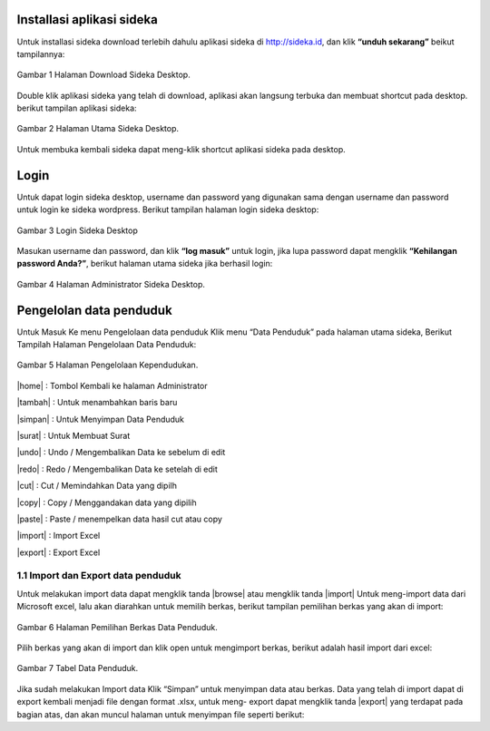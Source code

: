 Installasi aplikasi sideka
==========================

Untuk installasi sideka download terlebih dahulu aplikasi sideka di http://sideka.id, dan klik  **“unduh sekarang”** beikut tampilannya: 

.. figure:: images/sidekadesktop/download-sideka-desktop.png
   :alt: Halaman Download Sideka Desktop
   :align: center
   
   Gambar 1 Halaman Download Sideka Desktop.

Double klik aplikasi sideka yang telah di download, aplikasi akan langsung terbuka dan membuat shortcut pada desktop. berikut tampilan aplikasi sideka:

.. figure:: images/sidekadesktop/halaman-utama-sideka-desktop.png
   :alt: Halaman Utama Sideka Desktop
   :align: center
   
   Gambar 2 Halaman Utama Sideka Desktop.

Untuk membuka kembali sideka dapat meng-klik shortcut aplikasi sideka pada desktop.

Login
=====
Untuk dapat login sideka desktop, username dan password yang digunakan sama dengan username dan password untuk login ke sideka wordpress.  Berikut tampilan halaman login sideka desktop: 

.. figure:: images/sidekadesktop/login-sideka-desktop.png
   :alt: Login Sideka Desktop
   :align: center
   
   Gambar 3 Login Sideka Desktop

Masukan username dan password, dan klik **“log masuk”** untuk login, jika lupa password dapat mengklik **“Kehilangan password Anda?”**, berikut halaman utama sideka jika berhasil login:

.. figure:: images/sidekadesktop/halaman-administrator-sideka-desktop.png
   :alt: Halaman Administrator Sideka Desktop
   :align: center
   
   Gambar 4 Halaman Administrator Sideka Desktop.

Pengelolan data penduduk
========================
Untuk Masuk Ke menu Pengelolaan data penduduk Klik menu “Data Penduduk” pada halaman utama sideka, Berikut Tampilah Halaman Pengelolaan Data Penduduk:

.. figure:: images/sidekadesktop/halaman-pengelolaan-kependudukan.png
   :alt: Halaman Pengelolaan Kependudukan
   :align: center
   
   Gambar 5 Halaman Pengelolaan Kependudukan. 


.. |home| image:: images/sidekadesktop/home.png    
   :scale: 50%
   :align: center
.. |tambah| image:: images/sidekadesktop/tambah.png
   :scale: 50%
   :align: center
.. |simpan| image:: images/sidekadesktop/simpan.png
   :scale: 50%
   :align: center
.. |surat| image:: images/sidekadesktop/surat.png
   :scale: 50%
   :align: center
.. |undo| image:: images/sidekadesktop/undo.png
   :scale: 50%
   :align: center
.. |redo| image:: images/sidekadesktop/redo.png
   :scale: 50%
   :align: center
.. |cut| image:: images/sidekadesktop/cut.png
   :scale: 50%
   :align: center
.. |copy| image:: images/sidekadesktop/copy.png
   :scale: 50%
   :align: center
.. |paste| image:: images/sidekadesktop/paste.png
   :scale: 50%
   :align: center
.. |import| image:: images/sidekadesktop/import.png
   :scale: 50%
   :align: center
.. |export| image:: images/sidekadesktop/export.png
   :scale: 50%
   :align: center

|home| : Tombol Kembali ke halaman Administrator 

|tambah| : Untuk menambahkan baris baru 

|simpan| : Untuk Menyimpan Data Penduduk 

|surat| : Untuk Membuat Surat

|undo| : Undo / Mengembalikan Data ke sebelum di edit 

|redo| : Redo / Mengembalikan Data ke setelah di edit

|cut| : Cut / Memindahkan Data yang dipilh

|copy| : Copy / Menggandakan data yang dipilih 

|paste| : Paste / menempelkan data hasil cut atau copy 

|import| : Import Excel

|export| : Export Excel

1.1 Import dan Export  data penduduk
------------------------------------

.. |browse| image:: images/sidekadesktop/browse.png
   :scale: 50%
   :align: center

.. |import| image:: images/sidekadesktop/import-berkas-excel.png
   :scale: 50%
   :align: center

Untuk melakukan import data dapat mengklik tanda |browse| atau mengklik tanda |import| Untuk meng-import data dari Microsoft excel, lalu akan diarahkan untuk memilih berkas, berikut tampilan pemilihan berkas yang akan di import: 

.. figure:: images/sidekadesktop/pilih-berkas-data-penduduk.png
   :alt: Halaman Pemilihan Berkas Data Penduduk
   :align: center
   
   Gambar 6 Halaman Pemilihan Berkas Data Penduduk.

Pilih berkas yang akan di import dan klik open untuk mengimport berkas, berikut adalah hasil import dari excel: 

.. figure:: images/sidekadesktop/tabel-data-penduduk.png
   :alt: Tabel Data Penduduk
   :align: center
   
   Gambar 7 Tabel Data Penduduk.

Jika sudah melakukan Import data Klik “Simpan” untuk menyimpan data atau berkas.
Data yang telah di import dapat di export  kembali menjadi file dengan format .xlsx, untuk meng- export dapat mengklik tanda |export| yang terdapat pada bagian atas, dan akan muncul halaman untuk menyimpan file seperti berikut:
